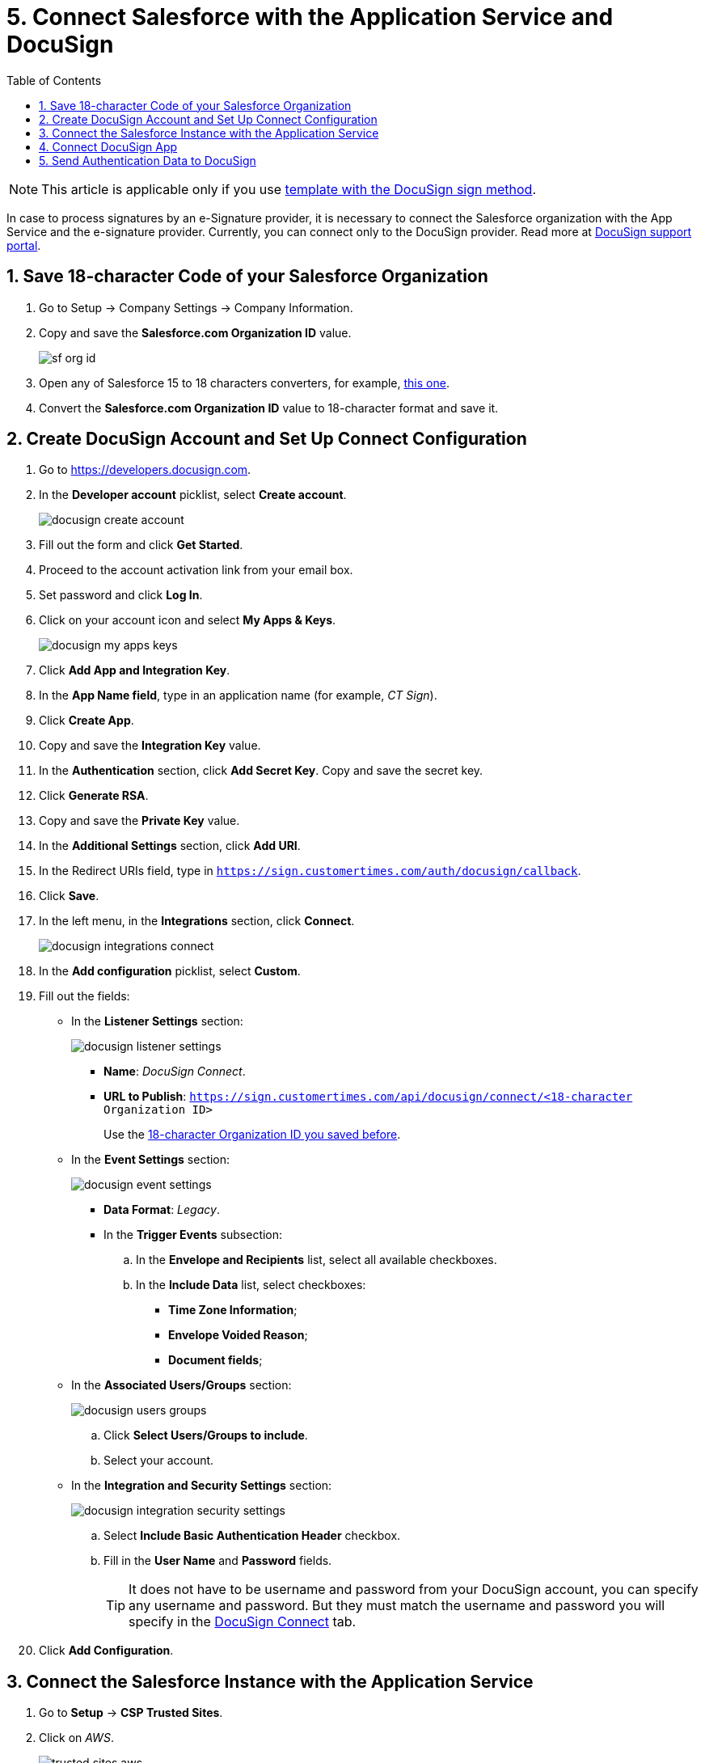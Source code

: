 = 5. Connect Salesforce with the Application Service and DocuSign
:toc:

[NOTE]
====
This article is applicable only if you use xref:admin-guide/create-a-new-template.adoc#h2__296611947[template with the DocuSign sign method].
====

In case to process signatures by an e-Signature provider, it is necessary to connect the Salesforce organization with the App Service and the e-signature provider. Currently, you can connect only to the DocuSign provider. Read more at link:https://support.docusign.com/s/document-item?language=en_US&bundleId=pik1583277475390&topicId=vkq1583277322201.html&_LANG=enus[DocuSign support portal].

[[h2__1758912760]]
== 1. Save 18-character Code of your Salesforce Organization

. Go to Setup → Company Settings → Company Information.
. Copy and save the *Salesforce.com Organization ID* value.
+
image:sf-org-id.png[]
. Open any of Salesforce 15 to 18 characters converters, for example, link:https://www.adminbooster.com/tool/15to18[this one].
. Convert the *Salesforce.com Organization ID* value to 18-character format and save it.

[[h2_1605320361]]
== 2. Create DocuSign Account and Set Up Connect Configuration

. Go to link:https://developers.docusign.com[].
.  In the *Developer account* picklist, select *Create account*.
+
image:docusign-create-account.png[]
. Fill out the form and click *Get Started*.
. Proceed to the account activation link from your email box.
. Set password and click *Log In*.
. Click on your account icon and select *My Apps & Keys*.
+
image:docusign-my-apps-keys.png[]
. Click *Add App and Integration Key*.
. In the *App Name field*, type in an application name (for example, _CT Sign_).
. Click *Create App*.
. Copy and save the *Integration Key* value.
. In the *Authentication* section, click *Add Secret Key*. Copy and save the secret key.
. Click *Generate RSA*.
. Copy and save the *Private Key* value.
. In the *Additional Settings* section, click *Add URI*.
[[redirect-uri]]
. In the Redirect URIs field, type in `https://sign.customertimes.com/auth/docusign/callback`.
. Click *Save*.
. In the left menu, in the *Integrations* section, click *Connect*.
+
image:docusign-integrations-connect.png[]
. In the *Add configuration* picklist, select *Custom*.
. Fill out the fields:
* In the *Listener Settings* section:
+
image:docusign-listener-settings.png[]

** *Name*: _DocuSign Connect_.
** *URL to Publish*: `https://sign.customertimes.com/api/docusign/connect/<18-character Organization ID>`
+
Use the xref:admin-guide/connect-salesforce-with-the-application-service-and-e-signature-provider.adoc#h2__1758912760[18-character Organization ID you saved before].
* In the *Event Settings* section:
+
image:docusign-event-settings.png[]

** *Data Format*: _Legacy_.
** In the *Trigger Events* subsection:
.. In the *Envelope and Recipients* list, select all available checkboxes.
.. In the *Include Data* list, select checkboxes:
*** *Time Zone Information*;
*** *Envelope Voided Reason*;
*** *Document fields*;
[[associate-users]]
* In the *Associated Users/Groups* section:
+
image:docusign-users-groups.png[]

.. Click *Select Users/Groups to include*.
.. Select your account. 
* In the *Integration and Security Settings* section:
+
image:docusign-integration-security-settings.png[]

.. Select *Include Basic Authentication Header* checkbox.
[[docusign-username-password]]
.. Fill in the *User Name* and *Password* fields.
+
[TIP]
====
It does not have to be username and password from your DocuSign account, you can specify any username and password. But they must match the username and password you will specify in the xref:admin-guide/connect-salesforce-with-the-application-service-and-e-signature-provider.adoc#h2_1383675368[DocuSign Connect] tab.
====

. Click *Add Configuration*.

[[h2_1289993850]]
== 3. Connect the Salesforce Instance with the Application Service

. Go to *Setup* → *CSP Trusted Sites*.
. Click on _AWS_.
+
image:trusted-sites-aws.png[]

. Click *Edit*.
. In the *CSP Directives* section, select all checkboxes.
+
image:CSP-Directives.png[]

. Click *Save*.
. Go to *CT Sign Control Panel* → *CT Sign App*.
. In the *Application Url* field, specify the path `https://sign.customertimes.com` and click *Connect*.
. On the next page, enter your Salesforce credentials and log in.
. *Allow* CT Sign to access your data and perform requests.
+
image:App-Service-Allow-Access.png[]

If successful, you will be redirected to the *CT Sign app* tab, and the token to access the Application Service will be added to the protected xref:ref-guide/ct-sign-custom-settings-and-objects/sign-credentials.adoc[Sign Credentials] custom setting.

[WARNING]
====
Please re-enter DocuSign parameters after promoting your integration key from your developer account to a production DocuSign account. Documents sent from the developer DocuSign account are not legally binding and are watermarked.
====

[[h2__327227725]]
== 4. Connect DocuSign App

. Go to *CT Sign Control Panel* → *DocuSign App*.
. Enter xref:admin-guide/connect-salesforce-with-the-application-service-and-e-signature-provider.adoc#h2_1605320361[keys of the DocuSign app] in the DocuSign account:
* *Client Id*.
* *Client Secret*.
* *Client Private Key*.
+
[NOTE]
====
The value should be entered with the specific header and [.apiobject]#-----BEGIN RSA PRIVATE KEY-----# and [.apiobject]#-----END RSA PRIVATE KEY-----#.
====

. Select the *Production* checkbox if you use the DocuSign production account.
. Click *Send*.
+
[NOTE]
====
If you see an error message, add `http://localhost:5000/auth/docusign/callback` as a
second redirect URI in the <<redirect-uri, DocuSign App configuration>> and try again.
====

. On the new page, enter your credentials of <<h2_1605320361, the developer or production DocuSign account>>.
. Allow CT Sign to access your data and perform requests.

If successful, you will be redirected to the *DocuSign App* tab.

[[h2_1383675368]]
== 5. Send Authentication Data to DocuSign

On the *DocuSign Connect* tab, specify the following to receive the current status of the document sent to sign in the DocuSign:

. Go to *CT Sign Control Panel* → *DocuSign Connect*.
. Enter the *Username* and *Password* of the xref:admin-guide/connect-salesforce-with-the-application-service-and-e-signature-provider.adoc#docusign-username-password[DocuSign Connect].
. Click *Connect*.

The setup is complete.

